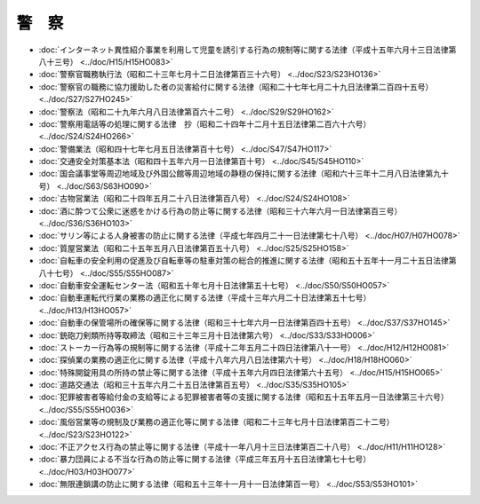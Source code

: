 ======
警　察
======

* :doc:`インターネット異性紹介事業を利用して児童を誘引する行為の規制等に関する法律（平成十五年六月十三日法律第八十三号） <../doc/H15/H15HO083>`
* :doc:`警察官職務執行法（昭和二十三年七月十二日法律第百三十六号） <../doc/S23/S23HO136>`
* :doc:`警察官の職務に協力援助した者の災害給付に関する法律（昭和二十七年七月二十九日法律第二百四十五号） <../doc/S27/S27HO245>`
* :doc:`警察法（昭和二十九年六月八日法律第百六十二号） <../doc/S29/S29HO162>`
* :doc:`警察用電話等の処理に関する法律　抄（昭和二十四年十二月十五日法律第二百六十六号） <../doc/S24/S24HO266>`
* :doc:`警備業法（昭和四十七年七月五日法律第百十七号） <../doc/S47/S47HO117>`
* :doc:`交通安全対策基本法（昭和四十五年六月一日法律第百十号） <../doc/S45/S45HO110>`
* :doc:`国会議事堂等周辺地域及び外国公館等周辺地域の静穏の保持に関する法律（昭和六十三年十二月八日法律第九十号） <../doc/S63/S63HO090>`
* :doc:`古物営業法（昭和二十四年五月二十八日法律第百八号） <../doc/S24/S24HO108>`
* :doc:`酒に酔つて公衆に迷惑をかける行為の防止等に関する法律（昭和三十六年六月一日法律第百三号） <../doc/S36/S36HO103>`
* :doc:`サリン等による人身被害の防止に関する法律（平成七年四月二十一日法律第七十八号） <../doc/H07/H07HO078>`
* :doc:`質屋営業法（昭和二十五年五月八日法律第百五十八号） <../doc/S25/S25HO158>`
* :doc:`自転車の安全利用の促進及び自転車等の駐車対策の総合的推進に関する法律（昭和五十五年十一月二十五日法律第八十七号） <../doc/S55/S55HO087>`
* :doc:`自動車安全運転センター法（昭和五十年七月十日法律第五十七号） <../doc/S50/S50HO057>`
* :doc:`自動車運転代行業の業務の適正化に関する法律（平成十三年六月二十日法律第五十七号） <../doc/H13/H13HO057>`
* :doc:`自動車の保管場所の確保等に関する法律（昭和三十七年六月一日法律第百四十五号） <../doc/S37/S37HO145>`
* :doc:`銃砲刀剣類所持等取締法（昭和三十三年三月十日法律第六号） <../doc/S33/S33HO006>`
* :doc:`ストーカー行為等の規制等に関する法律（平成十二年五月二十四日法律第八十一号） <../doc/H12/H12HO081>`
* :doc:`探偵業の業務の適正化に関する法律（平成十八年六月八日法律第六十号） <../doc/H18/H18HO060>`
* :doc:`特殊開錠用具の所持の禁止等に関する法律（平成十五年六月四日法律第六十五号） <../doc/H15/H15HO065>`
* :doc:`道路交通法（昭和三十五年六月二十五日法律第百五号） <../doc/S35/S35HO105>`
* :doc:`犯罪被害者等給付金の支給等による犯罪被害者等の支援に関する法律（昭和五十五年五月一日法律第三十六号） <../doc/S55/S55HO036>`
* :doc:`風俗営業等の規制及び業務の適正化等に関する法律（昭和二十三年七月十日法律第百二十二号） <../doc/S23/S23HO122>`
* :doc:`不正アクセス行為の禁止等に関する法律（平成十一年八月十三日法律第百二十八号） <../doc/H11/H11HO128>`
* :doc:`暴力団員による不当な行為の防止等に関する法律（平成三年五月十五日法律第七十七号） <../doc/H03/H03HO077>`
* :doc:`無限連鎖講の防止に関する法律（昭和五十三年十一月十一日法律第百一号） <../doc/S53/S53HO101>`
